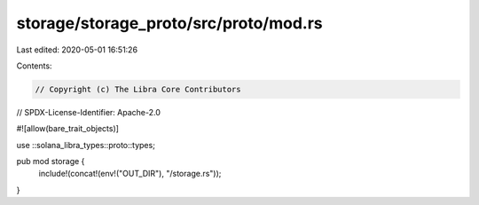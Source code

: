 storage/storage_proto/src/proto/mod.rs
======================================

Last edited: 2020-05-01 16:51:26

Contents:

.. code-block:: rs

    // Copyright (c) The Libra Core Contributors
// SPDX-License-Identifier: Apache-2.0

#![allow(bare_trait_objects)]

use ::solana_libra_types::proto::types;

pub mod storage {
    include!(concat!(env!("OUT_DIR"), "/storage.rs"));
}


